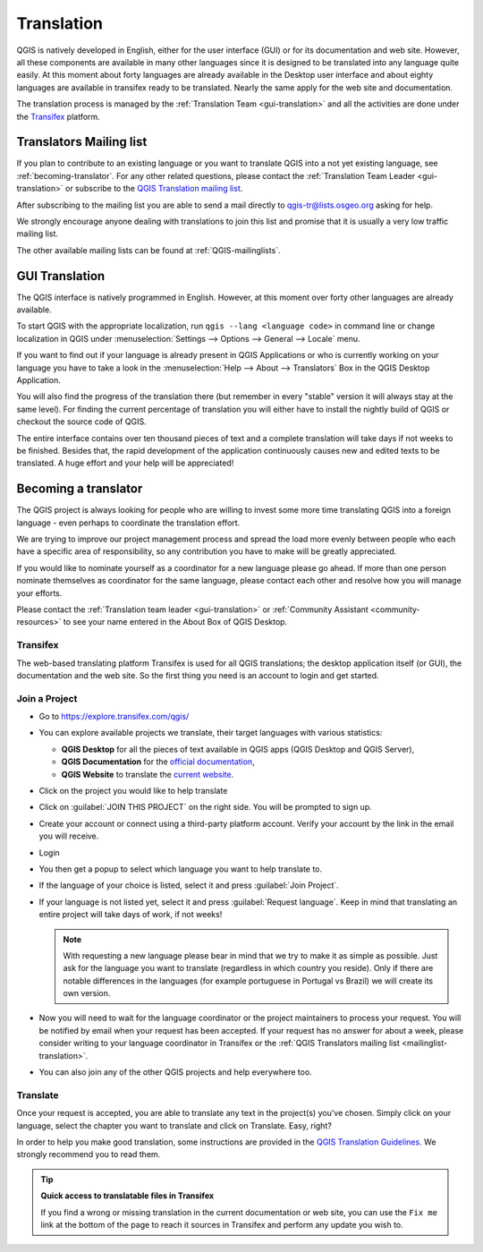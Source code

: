 .. _translate-qgis:

Translation
===========

QGIS is natively developed in English, either for the user interface (GUI) or
for its documentation and web site. However, all these components are available
in many other languages since it is designed to be translated into any language
quite easily.
At this moment about forty languages are already available in the Desktop user
interface and about eighty languages are available in transifex ready to be 
translated. Nearly the same apply for the web site and documentation.

The translation process is managed by the :ref:`Translation Team <gui-translation>`
and all the activities are done under the `Transifex <https://www.transifex.com/>`_
platform.


.. _mailinglist-translation:

Translators Mailing list
------------------------

If you plan to contribute to an existing language or you want to translate
QGIS into a not yet existing language, see :ref:`becoming-translator`.
For any other related questions, please contact the
:ref:`Translation Team Leader <gui-translation>` or subscribe to the `QGIS
Translation mailing list <https://lists.osgeo.org/mailman/listinfo/qgis-tr>`_.

After subscribing to the mailing list you are able to send a mail directly to
qgis-tr@lists.osgeo.org asking for help.

We strongly encourage anyone dealing with translations to join this list and
promise that it is usually a very low traffic mailing list.

The other available mailing lists can be found at :ref:`QGIS-mailinglists`.


.. _translate-gui:

GUI Translation
---------------

The QGIS interface is natively programmed in English. However, at this moment
over forty other languages are already available.

To start QGIS with the appropriate localization, run
``qgis --lang <language code>`` in command line or change localization in QGIS under
:menuselection:`Settings --> Options --> General --> Locale` menu.

If you want to find out if your language is already present in QGIS Applications
or who is currently working on your language you have to take a look in the
:menuselection:`Help --> About --> Translators` Box in the QGIS Desktop Application.

You will also find the progress of the translation there (but remember in
every "stable" version it will always stay at the same level).
For finding the current percentage of translation you will either have to
install the nightly build of QGIS or checkout the source code of QGIS.

The entire interface contains over
ten thousand pieces of text and a complete translation will take days if not
weeks to be finished. Besides that, the rapid development of the application
continuously causes new and edited texts to be translated. A huge effort and
your help will be appreciated!

.. _becoming-translator:

Becoming a translator
---------------------

The QGIS project is always looking for people who are willing to invest some
more time translating QGIS into a foreign language - even perhaps to
coordinate the translation effort.

We are trying to improve our project management process and spread the load
more evenly between people who each have a specific area of responsibility,
so any contribution you have to make will be greatly appreciated.

If you would like to nominate yourself as a coordinator for a new language
please go ahead.
If more than one person nominate themselves as coordinator for the same
language, please contact each other and resolve how you will manage your
efforts.

Please contact the :ref:`Translation team leader <gui-translation>` or
:ref:`Community Assistant <community-resources>` to see your name entered in
the About Box of QGIS Desktop.

Transifex
.........

The web-based translating platform Transifex is used for all QGIS
translations; the desktop application itself (or GUI), the documentation and
the web site. So the first thing you need is an account to login and get
started.

Join a Project
..............

- Go to https://explore.transifex.com/qgis/
- You can explore available projects we translate, their target languages
  with various statistics:

  * **QGIS Desktop** for all the pieces of text available in QGIS apps
    (QGIS Desktop and QGIS Server),
  * **QGIS Documentation** for the `official documentation <https://docs.qgis.org/latest/>`_,
  * **QGIS Website** to translate the `current website <https://qgis.org>`_.
- Click on the project you would like to help translate
- Click on :guilabel:`JOIN THIS PROJECT` on the right side.
  You will be prompted to sign up.
- Create your account or connect using a third-party platform account.
  Verify your account by the link in the email you will receive.
- Login
- You then get a popup to select which language you want to help translate to.
- If the language of your choice is listed, select it and press :guilabel:`Join Project`.
- If your language is not listed yet, select it and press :guilabel:`Request language`.
  Keep in mind that translating an entire project will take days of work, if not weeks!

  .. note::
    With requesting a new language please bear in mind that we try to make
    it as simple as possible. Just ask for the language you want to translate
    (regardless in which country you reside). Only if there are notable differences
    in the languages (for example portuguese in Portugal vs Brazil) we will create
    its own version.

- Now you will need to wait for the language coordinator or the project maintainers
  to process your request. You will be notified by email when your request has been
  accepted. If your request has no answer for about a week, please consider writing
  to your language coordinator in Transifex or the :ref:`QGIS Translators mailing list
  <mailinglist-translation>`.
- You can also join any of the other QGIS projects and help everywhere too.


Translate
...........

Once your request is accepted, you are able to translate any text in the project(s)
you've chosen. Simply click on your language, select the chapter you want to
translate and click on Translate. Easy, right?

In order to help you make good translation, some instructions are provided in
the `QGIS Translation Guidelines
<https://docs.qgis.org/testing/en/docs/documentation_guidelines/do_translations.html>`_.
We strongly recommend you to read them.

.. tip:: **Quick access to translatable files in Transifex**

  If you find a wrong or missing translation in the current documentation or web site,
  you can use the ``Fix me`` link at the bottom of the page to reach it sources in
  Transifex and perform any update you wish to.

